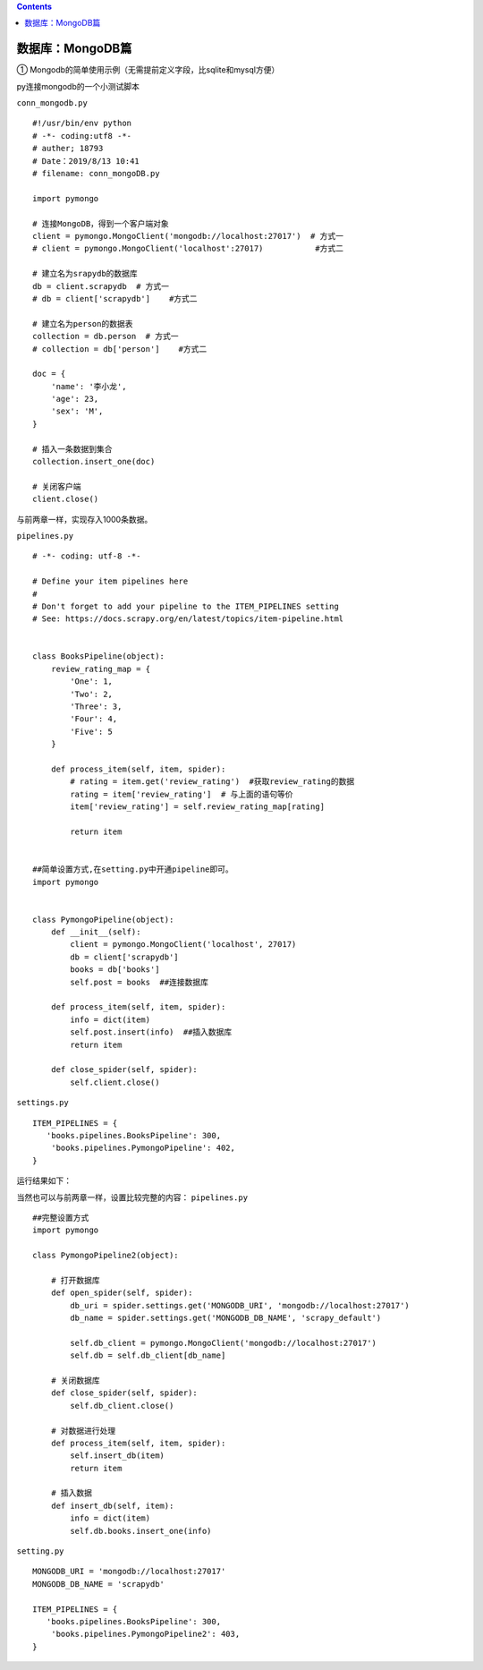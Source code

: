 .. contents::
   :depth: 3
..

数据库：MongoDB篇
=================

① Mongodb的简单使用示例（无需提前定义字段，比sqlite和mysql方便）

py连接mongodb的一个小测试脚本

``conn_mongodb.py``

::

   #!/usr/bin/env python
   # -*- coding:utf8 -*-
   # auther; 18793
   # Date：2019/8/13 10:41
   # filename: conn_mongoDB.py

   import pymongo

   # 连接MongoDB，得到一个客户端对象
   client = pymongo.MongoClient('mongodb://localhost:27017')  # 方式一
   # client = pymongo.MongoClient('localhost':27017)           #方式二

   # 建立名为srapydb的数据库
   db = client.scrapydb  # 方式一
   # db = client['scrapydb']    #方式二

   # 建立名为person的数据表
   collection = db.person  # 方式一
   # collection = db['person']    #方式二

   doc = {
       'name': '李小龙',
       'age': 23,
       'sex': 'M',
   }

   # 插入一条数据到集合
   collection.insert_one(doc)

   # 关闭客户端
   client.close()

与前两章一样，实现存入1000条数据。

``pipelines.py``

::

   # -*- coding: utf-8 -*-

   # Define your item pipelines here
   #
   # Don't forget to add your pipeline to the ITEM_PIPELINES setting
   # See: https://docs.scrapy.org/en/latest/topics/item-pipeline.html


   class BooksPipeline(object):
       review_rating_map = {
           'One': 1,
           'Two': 2,
           'Three': 3,
           'Four': 4,
           'Five': 5
       }

       def process_item(self, item, spider):
           # rating = item.get('review_rating')  #获取review_rating的数据
           rating = item['review_rating']  # 与上面的语句等价
           item['review_rating'] = self.review_rating_map[rating]

           return item


   ##简单设置方式,在setting.py中开通pipeline即可。
   import pymongo


   class PymongoPipeline(object):
       def __init__(self):
           client = pymongo.MongoClient('localhost', 27017)
           db = client['scrapydb']
           books = db['books']
           self.post = books  ##连接数据库

       def process_item(self, item, spider):
           info = dict(item)
           self.post.insert(info)  ##插入数据库
           return item

       def close_spider(self, spider):
           self.client.close()

``settings.py``

::

   ITEM_PIPELINES = {
      'books.pipelines.BooksPipeline': 300,
       'books.pipelines.PymongoPipeline': 402,
   }

运行结果如下： |image1|

当然也可以与前两章一样，设置比较完整的内容： ``pipelines.py``

::

   ##完整设置方式
   import pymongo

   class PymongoPipeline2(object):

       # 打开数据库
       def open_spider(self, spider):
           db_uri = spider.settings.get('MONGODB_URI', 'mongodb://localhost:27017')
           db_name = spider.settings.get('MONGODB_DB_NAME', 'scrapy_default')

           self.db_client = pymongo.MongoClient('mongodb://localhost:27017')
           self.db = self.db_client[db_name]

       # 关闭数据库
       def close_spider(self, spider):
           self.db_client.close()

       # 对数据进行处理
       def process_item(self, item, spider):
           self.insert_db(item)
           return item

       # 插入数据
       def insert_db(self, item):
           info = dict(item)
           self.db.books.insert_one(info)

``setting.py``

::

   MONGODB_URI = 'mongodb://localhost:27017'
   MONGODB_DB_NAME = 'scrapydb'

   ITEM_PIPELINES = {
      'books.pipelines.BooksPipeline': 300,
       'books.pipelines.PymongoPipeline2': 403,
   }

.. |image1| image:: ../../../_static/scrapy-mongodb000001.png
